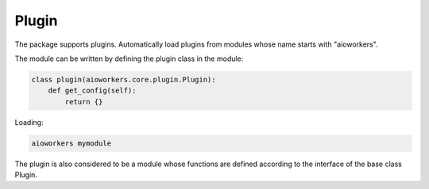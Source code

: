 Plugin
======

The package supports plugins. Automatically load plugins from modules whose name starts with "aioworkers".

The module can be written by defining the plugin class in the module:

.. code-block:: python

   class plugin(aioworkers.core.plugin.Plugin):
       def get_config(self):
           return {}

Loading:

.. code-block:: shell

    aioworkers mymodule


The plugin is also considered to be a module whose functions are defined according
to the interface of the base class Plugin.
